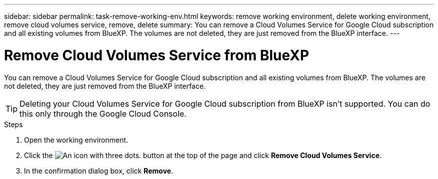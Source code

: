 ---
sidebar: sidebar
permalink: task-remove-working-env.html
keywords: remove working environment, delete working environment, remove cloud volumes service, remove, delete
summary: You can remove a Cloud Volumes Service for Google Cloud subscription and all existing volumes from BlueXP. The volumes are not deleted, they are just removed from the BlueXP interface.
---

= Remove Cloud Volumes Service from BlueXP
:hardbreaks:
:nofooter:
:icons: font
:linkattrs:
:imagesdir: ./media/

[.lead]
You can remove a Cloud Volumes Service for Google Cloud subscription and all existing volumes from BlueXP. The volumes are not deleted, they are just removed from the BlueXP interface.

TIP: Deleting your Cloud Volumes Service for Google Cloud subscription from BlueXP isn't supported. You can do this only through the Google Cloud Console.

.Steps

 . Open the working environment.

 . Click the image:screenshot_gallery_options.gif[An icon with three dots.] button at the top of the page and click *Remove Cloud Volumes Service*.

. In the confirmation dialog box, click *Remove*.

